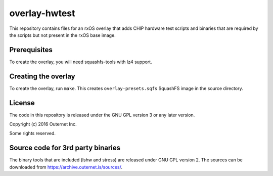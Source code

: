 overlay-hwtest
==============

This repository contains files for an rxOS overlay that adds  CHIP hardware
test scripts and binaries that are required by the scripts but not present in
the rxOS base image.

Prerequisites
-------------

To create the overlay, you will need squashfs-tools with lz4 support.

Creating the overlay
--------------------

To create the overlay, run ``make``. This creates ``overlay-presets.sqfs``
SquashFS image in the source directory.

License
-------

The code in this repository is released under the GNU GPL version 3 or any
later version.

Copyright (c) 2016 Outernet Inc.

Some rights reserved.

Source code for 3rd party binaries
----------------------------------

The binary tools that are included (lshw and stress) are released under GNU GPL
version 2. The sources can be downloaded from
https://archive.outernet.is/sources/.
